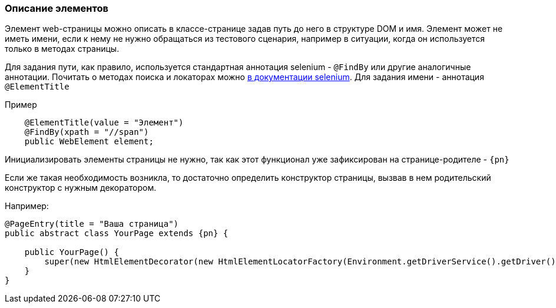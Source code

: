=== Описание элементов
Элемент web-страницы можно описать в классе-странице задав путь до него в структуре DOM и имя. Элемент может не иметь имени, если к нему не нужно обращаться из тестового сценария, например в ситуации, когда он используется только в методах страницы.

Для задания пути, как правило, используется стандартная аннотация selenium - `@FindBy` или другие аналогичные аннотации. Почитать о методах поиска и локаторах можно link:https://kreisfahrer.gitbooks.io/selenium-webdriver/content/webdriver_intro/tipi_lokatorov.html[в документации selenium]. Для задания имени - аннотация `@ElementTitle` 

Пример::
[source,]
----
    @ElementTitle(value = "Элемент")
    @FindBy(xpath = "//span")
    public WebElement element;
----

Инициализировать элементы страницы не нужно, так как этот функционал уже зафиксирован на странице-родителе - `{pn}`

Если же такая необходимость возникла, то достаточно определить конструктор страницы, вызвав в нем родительский конструктор с нужным декоратором.

Например:


[source, subs="attributes+"]
----
@PageEntry(title = "Ваша страница")
public abstract class YourPage extends {pn} {

    public YourPage() {
        super(new HtmlElementDecorator(new HtmlElementLocatorFactory(Environment.getDriverService().getDriver())));
    }
}
----




